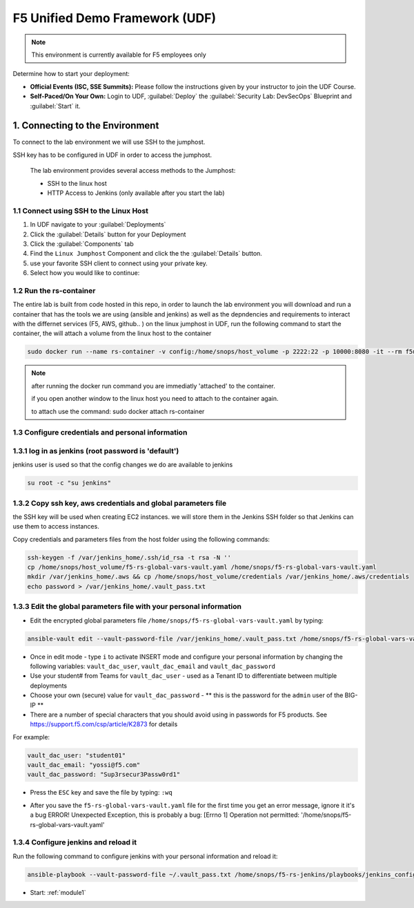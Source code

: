 F5 Unified Demo Framework (UDF)
-------------------------------

.. NOTE:: This environment is currently available for F5 employees only

Determine how to start your deployment:

- **Official Events (ISC, SSE Summits):**  Please follow the
  instructions given by your instructor to join the UDF Course.

- **Self-Paced/On Your Own:** Login to UDF,
  :guilabel:`Deploy` the 
  :guilabel:`Security Lab: DevSecOps`
  Blueprint and :guilabel:`Start` it.

1.  Connecting to the Environment
~~~~~~~~~~~~~~~~~~~~~~~~~~~~~~~~~

To connect to the lab environment we will use SSH to the jumphost. 

SSH key has to be configured in UDF in order to access the jumphost. 


  The lab environment provides several access methods to the Jumphost:

  - SSH to the linux  host 
  - HTTP Access to Jenkins (only available after you start the lab) 


1.1 Connect using SSH to the Linux Host 
^^^^^^^^^^^^^^^^^^^^^^^^^^^^^^^^^^^^^

#. In UDF navigate to your :guilabel:`Deployments`

#. Click the :guilabel:`Details` button for your Deployment

#. Click the :guilabel:`Components` tab

#. Find the ``Linux Jumphost`` Component and click the the :guilabel:`Details`
   button.

#. use your favorite SSH client to connect using your private key.


#. Select how you would like to continue:


1.2 Run the rs-container
^^^^^^^^^^^^^^^^^^^^^^^^^^^^^^^^^^^^^^

The entire lab is built from code hosted in this repo, in order to launch the lab environment you will download and run a container that has the tools we are using (ansible and jenkins) as well as the depndencies and requirements to interact with the differnet services (F5, AWS, github.. ) 
on the linux jumphost in UDF, run the following command to start the container,
the will attach a volume from the linux host to the container


.. code-block:: terminal

    sudo docker run --name rs-container -v config:/home/snops/host_volume -p 2222:22 -p 10000:8080 -it --rm f5usecases/f5-rs-container


.. Note:: after running the docker run command you are immediatly 'attached' to the container.

   if you open another window to the linux host you need to attach to the container again. 
   
   to attach use the command: sudo docker attach rs-container
       

1.3 Configure credentials and personal information
^^^^^^^^^^^^^^^^^^^^^^^^^^^^^^^^^^^^^^

1.3.1 log in as jenkins (root password is 'default')
^^^^^^^^^^^^^^^^^^^^^^^^^^^^^^^^^^^^^^^^^^^^^^^^^^^^^^^^^^^^
jenkins user is used so that the config changes we do are available to jenkins

.. code-block:: terminal

   su root -c "su jenkins"
   
   
1.3.2 Copy ssh key, aws credentials and global parameters file
^^^^^^^^^^^^^^^^^^^^^^^^^^^^^^^^^^^^^^^^^^^^^^^^^^^^^^^^^^^^^^^^^^^^^^^^

the SSH key will be used when creating EC2 instances.  
we will store them in the Jenkins SSH folder so that Jenkins can use them to access instances.

Copy credentials and parameters files from the host folder using the following commands: 

.. code-block:: terminal

   ssh-keygen -f /var/jenkins_home/.ssh/id_rsa -t rsa -N ''
   cp /home/snops/host_volume/f5-rs-global-vars-vault.yaml /home/snops/f5-rs-global-vars-vault.yaml
   mkdir /var/jenkins_home/.aws && cp /home/snops/host_volume/credentials /var/jenkins_home/.aws/credentials
   echo password > /var/jenkins_home/.vault_pass.txt
   

1.3.3 Edit the global parameters file with your personal information 
^^^^^^^^^^^^^^^^^^^^^^^^^^^^^^^^^^^^^^^^^^^^^^^^^^^^^^^^^^^^^^^^^^^^^^^^
   
- Edit the encrypted global parameters file ``/home/snops/f5-rs-global-vars-vault.yaml`` by typing:

.. code-block:: terminal

   ansible-vault edit --vault-password-file /var/jenkins_home/.vault_pass.txt /home/snops/f5-rs-global-vars-vault.yaml

- Once in edit mode - type ``i`` to activate INSERT mode and configure your personal information by changing the following variables: ``vault_dac_user``, ``vault_dac_email`` and ``vault_dac_password``
- Use your student# from Teams for ``vault_dac_user`` - used as a Tenant ID to differentiate between multiple deployments
- Choose your own (secure) value for ``vault_dac_password`` - ** this is the password for the ``admin`` user of the BIG-IP **
- There are a number of special characters that you should avoid using in passwords for F5 products. See https://support.f5.com/csp/article/K2873 for details

For example:

.. code-block:: terminal

   vault_dac_user: "student01"
   vault_dac_email: "yossi@f5.com"
   vault_dac_password: "Sup3rsecur3Passw0rd1"

- Press the ``ESC`` key and save the file by typing: ``:wq``  

* After you save the ``f5-rs-global-vars-vault.yaml`` file for the first time you get an error message, ignore it it's a bug
  ERROR! Unexpected Exception, this is probably a bug: [Errno 1] Operation not permitted: '/home/snops/f5-rs-global-vars-vault.yaml'

1.3.4 Configure jenkins and reload it
^^^^^^^^^^^^^^^^^^^^^^^^^^^^^^^^^^^^^^

Run the following command to configure jenkins with your personal information and reload it: 

.. code-block:: terminal

   ansible-playbook --vault-password-file ~/.vault_pass.txt /home/snops/f5-rs-jenkins/playbooks/jenkins_config.yaml


   
- Start: :ref:`module1`

